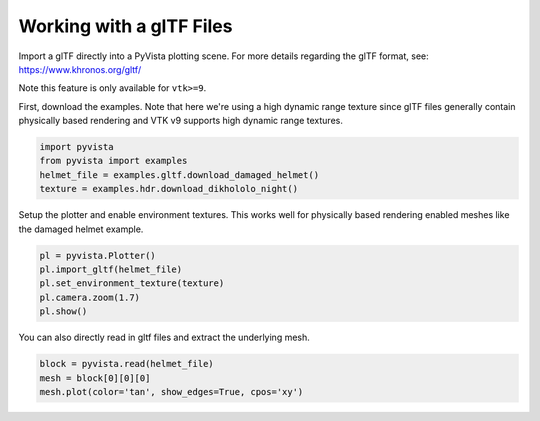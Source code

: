 
.. DO NOT EDIT.
.. THIS FILE WAS AUTOMATICALLY GENERATED BY SPHINX-GALLERY.
.. TO MAKE CHANGES, EDIT THE SOURCE PYTHON FILE:
.. "examples/00-load/load-gltf.py"
.. LINE NUMBERS ARE GIVEN BELOW.

.. only:: html

    .. note::
        :class: sphx-glr-download-link-note

        Click :ref:`here <sphx_glr_download_examples_00-load_load-gltf.py>`
        to download the full example code

.. rst-class:: sphx-glr-example-title

.. _sphx_glr_examples_00-load_load-gltf.py:


.. _load_gltf:

Working with a glTF Files
~~~~~~~~~~~~~~~~~~~~~~~~~
Import a glTF directly into a PyVista plotting scene.  For more
details regarding the glTF format, see:
https://www.khronos.org/gltf/

Note this feature is only available for ``vtk>=9``.

First, download the examples.  Note that here we're using a high
dynamic range texture since glTF files generally contain physically
based rendering and VTK v9 supports high dynamic range textures.

.. GENERATED FROM PYTHON SOURCE LINES 17-24

.. code-block:: default


    import pyvista
    from pyvista import examples
    helmet_file = examples.gltf.download_damaged_helmet()
    texture = examples.hdr.download_dikhololo_night()









.. GENERATED FROM PYTHON SOURCE LINES 25-28

Setup the plotter and enable environment textures.  This works well
for physically based rendering enabled meshes like the damaged
helmet example.

.. GENERATED FROM PYTHON SOURCE LINES 28-36

.. code-block:: default


    pl = pyvista.Plotter()
    pl.import_gltf(helmet_file)
    pl.set_environment_texture(texture)
    pl.camera.zoom(1.7)
    pl.show()





.. image-sg:: /examples/00-load/images/sphx_glr_load-gltf_001.png
   :alt: load gltf
   :srcset: /examples/00-load/images/sphx_glr_load-gltf_001.png
   :class: sphx-glr-single-img





.. GENERATED FROM PYTHON SOURCE LINES 37-39

You can also directly read in gltf files and extract the underlying
mesh.

.. GENERATED FROM PYTHON SOURCE LINES 39-43

.. code-block:: default


    block = pyvista.read(helmet_file)
    mesh = block[0][0][0]
    mesh.plot(color='tan', show_edges=True, cpos='xy')



.. image-sg:: /examples/00-load/images/sphx_glr_load-gltf_002.png
   :alt: load gltf
   :srcset: /examples/00-load/images/sphx_glr_load-gltf_002.png
   :class: sphx-glr-single-img






.. rst-class:: sphx-glr-timing

   **Total running time of the script:** ( 0 minutes  45.841 seconds)


.. _sphx_glr_download_examples_00-load_load-gltf.py:


.. only :: html

 .. container:: sphx-glr-footer
    :class: sphx-glr-footer-example



  .. container:: sphx-glr-download sphx-glr-download-python

     :download:`Download Python source code: load-gltf.py <load-gltf.py>`



  .. container:: sphx-glr-download sphx-glr-download-jupyter

     :download:`Download Jupyter notebook: load-gltf.ipynb <load-gltf.ipynb>`


.. only:: html

 .. rst-class:: sphx-glr-signature

    `Gallery generated by Sphinx-Gallery <https://sphinx-gallery.github.io>`_
